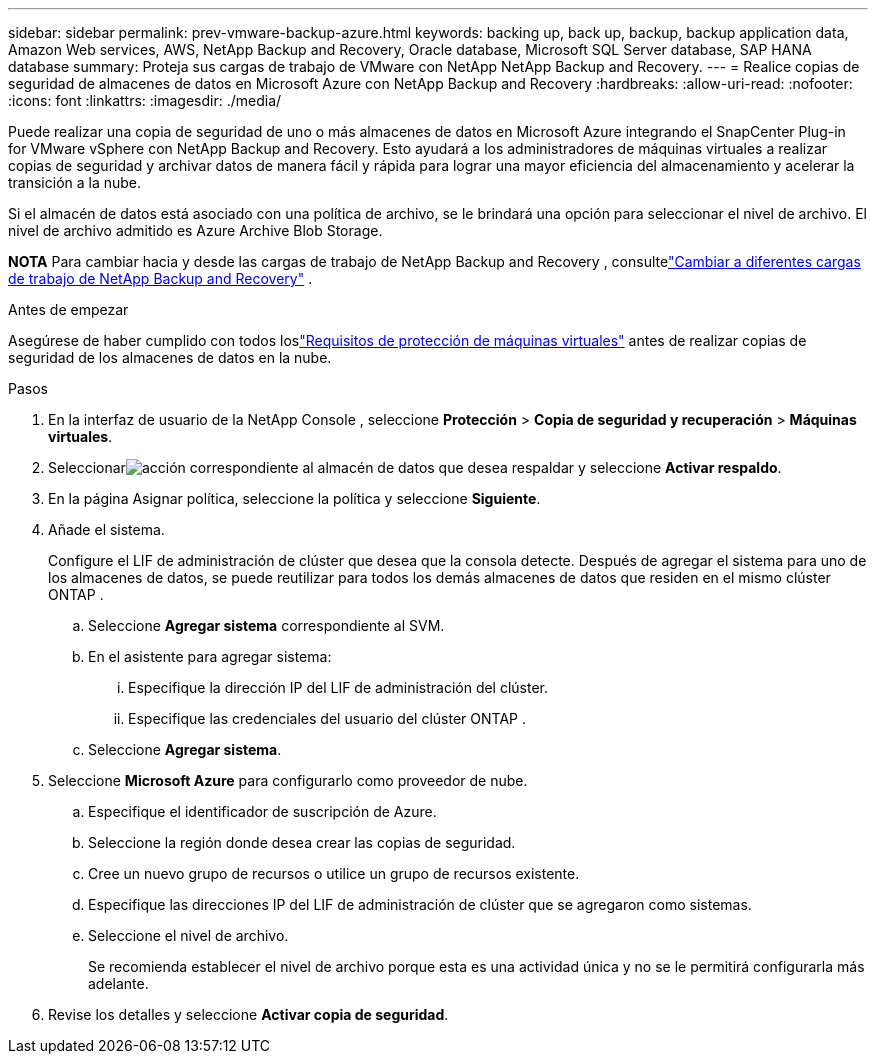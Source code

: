 ---
sidebar: sidebar 
permalink: prev-vmware-backup-azure.html 
keywords: backing up, back up, backup, backup application data, Amazon Web services, AWS, NetApp Backup and Recovery, Oracle database, Microsoft SQL Server database, SAP HANA database 
summary: Proteja sus cargas de trabajo de VMware con NetApp NetApp Backup and Recovery. 
---
= Realice copias de seguridad de almacenes de datos en Microsoft Azure con NetApp Backup and Recovery
:hardbreaks:
:allow-uri-read: 
:nofooter: 
:icons: font
:linkattrs: 
:imagesdir: ./media/


[role="lead"]
Puede realizar una copia de seguridad de uno o más almacenes de datos en Microsoft Azure integrando el SnapCenter Plug-in for VMware vSphere con NetApp Backup and Recovery.  Esto ayudará a los administradores de máquinas virtuales a realizar copias de seguridad y archivar datos de manera fácil y rápida para lograr una mayor eficiencia del almacenamiento y acelerar la transición a la nube.

Si el almacén de datos está asociado con una política de archivo, se le brindará una opción para seleccionar el nivel de archivo.  El nivel de archivo admitido es Azure Archive Blob Storage.

[]
====
*NOTA* Para cambiar hacia y desde las cargas de trabajo de NetApp Backup and Recovery , consultelink:br-start-switch-ui.html["Cambiar a diferentes cargas de trabajo de NetApp Backup and Recovery"] .

====
.Antes de empezar
Asegúrese de haber cumplido con todos loslink:prev-vmware-prereqs.html["Requisitos de protección de máquinas virtuales"] antes de realizar copias de seguridad de los almacenes de datos en la nube.

.Pasos
. En la interfaz de usuario de la NetApp Console , seleccione *Protección* > *Copia de seguridad y recuperación* > *Máquinas virtuales*.
. Seleccionarimage:icon-action.png["acción"] correspondiente al almacén de datos que desea respaldar y seleccione *Activar respaldo*.
. En la página Asignar política, seleccione la política y seleccione *Siguiente*.
. Añade el sistema.
+
Configure el LIF de administración de clúster que desea que la consola detecte.  Después de agregar el sistema para uno de los almacenes de datos, se puede reutilizar para todos los demás almacenes de datos que residen en el mismo clúster ONTAP .

+
.. Seleccione *Agregar sistema* correspondiente al SVM.
.. En el asistente para agregar sistema:
+
... Especifique la dirección IP del LIF de administración del clúster.
... Especifique las credenciales del usuario del clúster ONTAP .


.. Seleccione *Agregar sistema*.


. Seleccione *Microsoft Azure* para configurarlo como proveedor de nube.
+
.. Especifique el identificador de suscripción de Azure.
.. Seleccione la región donde desea crear las copias de seguridad.
.. Cree un nuevo grupo de recursos o utilice un grupo de recursos existente.
.. Especifique las direcciones IP del LIF de administración de clúster que se agregaron como sistemas.
.. Seleccione el nivel de archivo.
+
Se recomienda establecer el nivel de archivo porque esta es una actividad única y no se le permitirá configurarla más adelante.



. Revise los detalles y seleccione *Activar copia de seguridad*.

